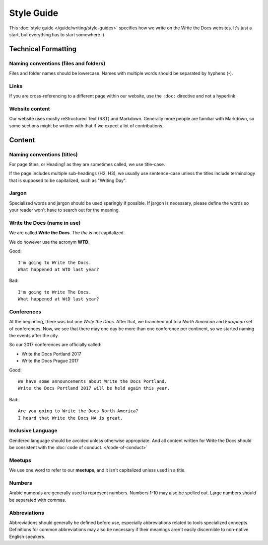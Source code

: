 Style Guide
===========

This :doc:`style guide </guide/writing/style-guides>` specifies how we write on the Write the Docs websites.
It's just a start, but everything has to start somewhere :)

.. seealso::

   :doc:`Style Guides </guide/writing/style-guides>`
      An overview of style guides with links to example guides.

Technical Formatting
--------------------

Naming conventions (files and folders)
~~~~~~~~~~~~~~~~~~~~~~~~~~~~~~~~~~~~~~

Files and folder names should be lowercase. Names with multiple words should be separated by hyphens (-).

Links
~~~~~

If you are cross-referencing to a different page within our website, use the ``:doc:`` directive and not a hyperlink.

Website content
~~~~~~~~~~~~~~~

Our website uses mostly reStructured Text (RST) and Markdown. Generally more people are familiar with Markdown, so some sections might be written with that if we expect a lot of contributions. 

Content
-------

Naming conventions (titles)
~~~~~~~~~~~~~~~~~~~~~~~~~~~

For page titles, or Heading1 as they are sometimes called, we use title-case.

If the page includes multiple sub-headings (H2, H3), we usually use sentence-case unless the titles include terminology that is supposed to be capitalized, such as "Writing Day".

Jargon
~~~~~~

Specialized words and jargon should be used sparingly if possible. If jargon is necessary, please define the words so your reader won't have to search out for the meaning.

Write the Docs (name in use)
~~~~~~~~~~~~~~~~~~~~~~~~~~~~

We are called **Write the Docs**.
The *the* is not capitalized.

We do however use the acronym **WTD**.

.. container:: good

    Good::

        I'm going to Write the Docs.
        What happened at WTD last year?

.. container:: bad

    Bad::

        I'm going to Write The Docs.
        What happened at WtD last year?

Conferences
~~~~~~~~~~~

At the beginning, there was but one *Write the Docs*.
After that, we branched out to a *North American* and *European* set of conferences.
Now, we see that there may one day be more than one conference per continent, so we started naming the events after the city.

So our 2017 conferences are officially called:

* Write the Docs Portland 2017
* Write the Docs Prague 2017


.. container:: good

    Good::

        We have some announcements about Write the Docs Portland.
        Write the Docs Portland 2017 will be held again this year.


.. container:: bad

    Bad::

       Are you going to Write the Docs North America?
       I heard that Write the Docs NA is great.

Inclusive Language
~~~~~~~~~~~~~~~~~~

Gendered language should be avoided unless otherwise appropriate. And all content written for Write the Docs should be consistent with the :doc:`code of conduct. </code-of-conduct>`

Meetups
~~~~~~~

We use one word to refer to our **meetups**, and it isn't capitalized unless used in a title.

Numbers
~~~~~~~

Arabic numerals are generally used to represent numbers. Numbers 1-10 may also be spelled out. Large numbers should be separated with commas.

Abbreviations
~~~~~~~~~~~~~

Abbreviations should generally be defined before use, especially abbreviations related to tools specialized concepts. Definitions for common abbreviations may also be necessary if their meanings aren't easily discernible to non-native English speakers.
